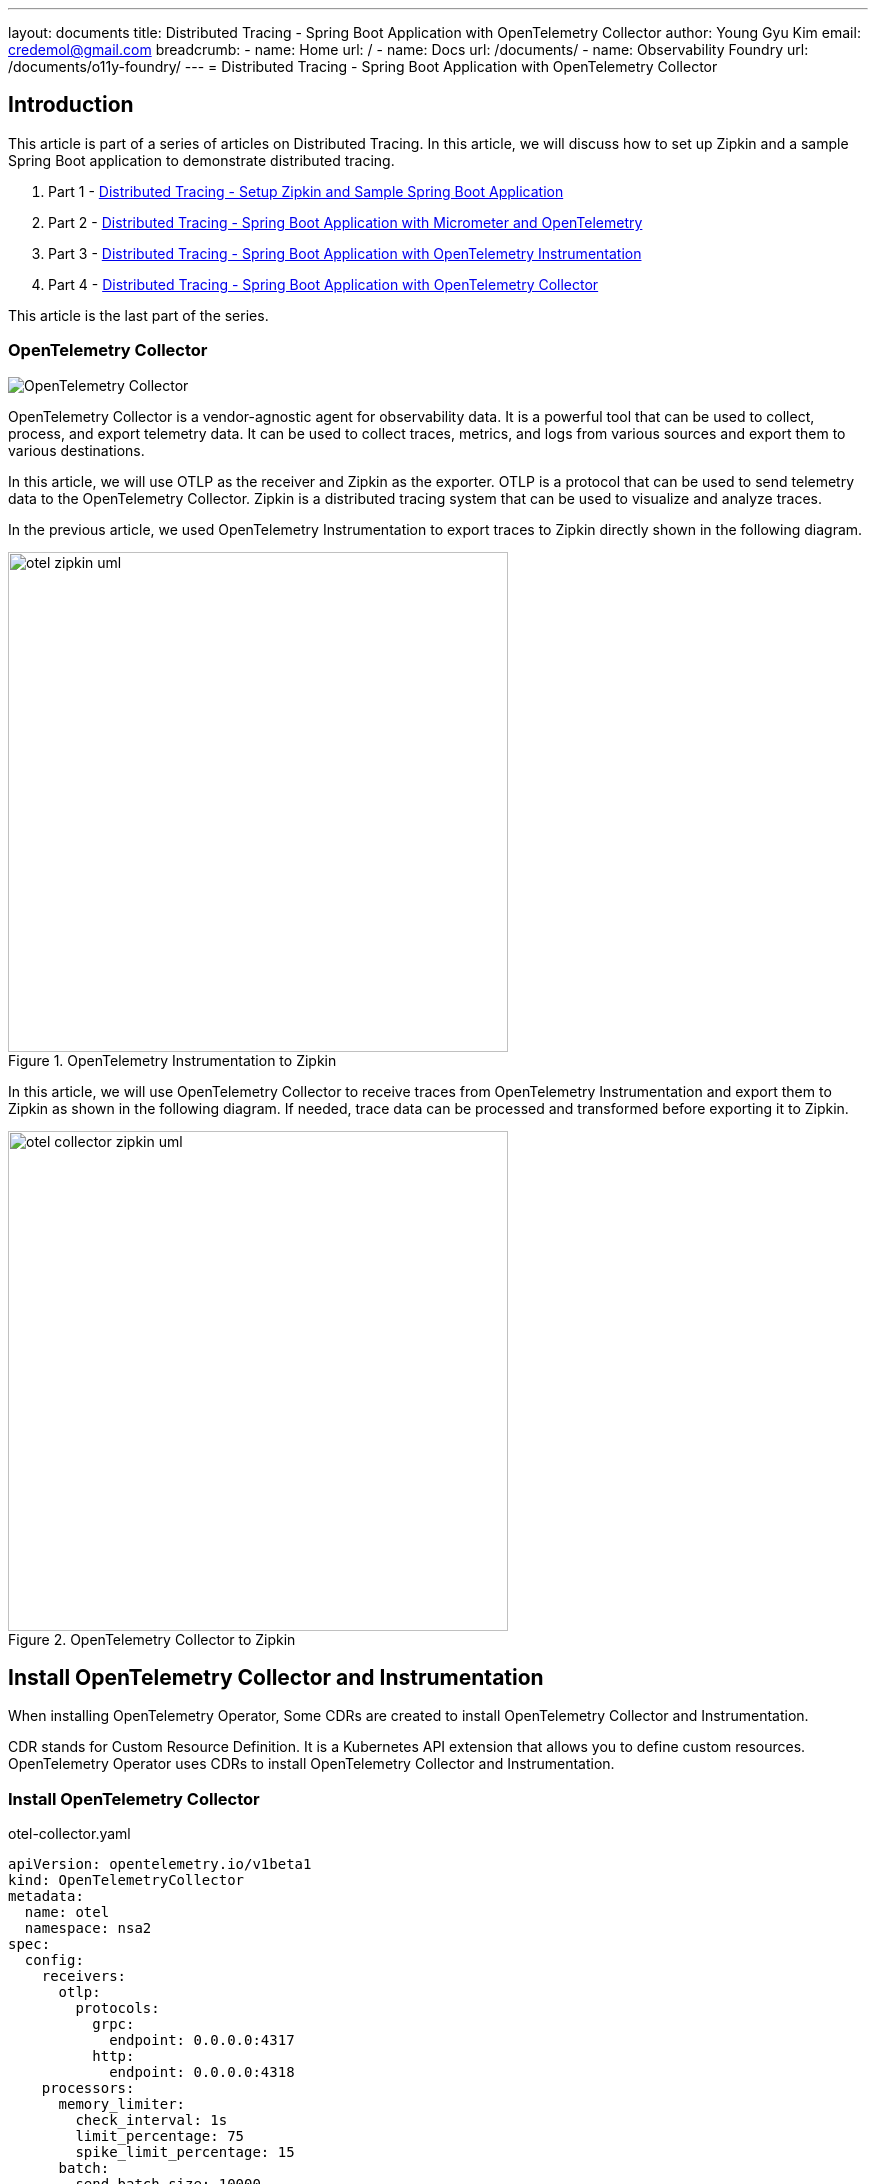 ---
layout: documents
title:  Distributed Tracing - Spring Boot Application with OpenTelemetry Collector
author: Young Gyu Kim
email: credemol@gmail.com
breadcrumb:
  - name: Home
    url: /
  - name: Docs
    url: /documents/
  - name: Observability Foundry
    url: /documents/o11y-foundry/
---
//  docs/distributed-tracing/part4-using-otel-collector/index.adoc
= Distributed Tracing - Spring Boot Application with OpenTelemetry Collector

:imagesdir: images
== Introduction

This article is part of a series of articles on Distributed Tracing. In this article, we will discuss how to set up Zipkin and a sample Spring Boot application to demonstrate distributed tracing.

1. Part 1 - link:https://www.linkedin.com/pulse/distributed-tracing-setup-zipkin-sample-spring-boot-young-gyu-kim-msaqc/[Distributed Tracing - Setup Zipkin and Sample Spring Boot Application]
2. Part 2 - link:https://www.linkedin.com/pulse/distributed-tracing-spring-boot-application-micrometer-kim-napzc[Distributed Tracing - Spring Boot Application with Micrometer and OpenTelemetry]
3. Part 3 - link:https://www.linkedin.com/pulse/distributed-tracing-spring-boot-application-young-gyu-kim-cuuvc/[Distributed Tracing - Spring Boot Application with OpenTelemetry Instrumentation]
4. Part 4 - link:https://www.linkedin.com/pulse/distributed-tracing-spring-boot-application-collector-young-gyu-kim-dq5hc/[Distributed Tracing - Spring Boot Application with OpenTelemetry Collector]

This article is the last part of the series.

=== OpenTelemetry Collector

image::./otel-collector.svg[OpenTelemetry Collector]

OpenTelemetry Collector is a vendor-agnostic agent for observability data. It is a powerful tool that can be used to collect, process, and export telemetry data. It can be used to collect traces, metrics, and logs from various sources and export them to various destinations.

In this article, we will use OTLP as the receiver and Zipkin as the exporter. OTLP is a protocol that can be used to send telemetry data to the OpenTelemetry Collector. Zipkin is a distributed tracing system that can be used to visualize and analyze traces.

In the previous article, we used OpenTelemetry Instrumentation to export traces to Zipkin directly shown in the following diagram.

.OpenTelemetry Instrumentation to Zipkin
image::otel-zipkin-uml.png[width=500, align="center"]

In this article, we will use OpenTelemetry Collector to receive traces from OpenTelemetry Instrumentation and export them to Zipkin as shown in the following diagram. If needed, trace data can be processed and transformed before exporting it to Zipkin.


.OpenTelemetry Collector to Zipkin
image::otel-collector-zipkin-uml.png[width=500, align="center"]

== Install OpenTelemetry Collector and Instrumentation

When installing OpenTelemetry Operator, Some CDRs are created to install OpenTelemetry Collector and Instrumentation.

CDR stands for Custom Resource Definition. It is a Kubernetes API extension that allows you to define custom resources. OpenTelemetry Operator uses CDRs to install OpenTelemetry Collector and Instrumentation.

=== Install OpenTelemetry Collector

.otel-collector.yaml
[source,yaml]
----
apiVersion: opentelemetry.io/v1beta1
kind: OpenTelemetryCollector
metadata:
  name: otel
  namespace: nsa2
spec:
  config:
    receivers:
      otlp:
        protocols:
          grpc:
            endpoint: 0.0.0.0:4317
          http:
            endpoint: 0.0.0.0:4318
    processors:
      memory_limiter:
        check_interval: 1s
        limit_percentage: 75
        spike_limit_percentage: 15
      batch:
        send_batch_size: 10000
        timeout: 10s


    exporters:
      debug: {}
      zipkin:
        endpoint: http://zipkin-server:9411/api/v2/spans
        format: proto


    service:
      pipelines:
        traces:
          receivers: [otlp]
          processors: [filter/ottl, memory_limiter, batch]
          exporters: [zipkin]


----

Please note that the name of the collector is otel instead of otel-collector. This will create a service and a deployment for the OpenTelemetry Collector, both named otel-collector.

Run the following command to install the OpenTelemetry Collector.

[source,shell]
----
$ kubectl apply -f otel-collector.yaml

$ kubectl get all -n nsa2 | grep otel

pod/otel-collector-86b854bdfc-xvxjt                                   1/1     Running   0          26s
service/otel-collector                                  ClusterIP   10.0.183.81    <none>        4317/TCP,4318/TCP   28s
service/otel-collector-headless                         ClusterIP   None           <none>        4317/TCP,4318/TCP   27s
service/otel-collector-monitoring                       ClusterIP   10.0.81.190    <none>        8888/TCP            27s
deployment.apps/otel-collector                                             1/1     1            1           28s
replicaset.apps/otel-collector-86b854bdfc                                             1         1         1       28s
----

We can find the OpenTelemetry Collector pod, service, and deployment in the nsa2 namespace and their names are prefixed with otel-collector.

Without installing Instrumentation shown in the next section, OpenTelemetry Instrumentation can use the OpenTelemetry Collector as the receiver by setting the `OTEL_EXPORTER_OTLP_ENDPOINT` environment variable to the OpenTelemetry Collector's endpoint.


.templates/deployment.yaml
[source,yaml]
----
          env:
            - name: JAVA_TOOL_OPTIONS
              value: "-javaagent:/usr/app/javaagent/opentelemetry-javaagent.jar"
            - name: OTEL_EXPORTER_OTLP_ENDPOINT
              value: http://otel-collector:4318
            - name: OTEL_METRICS_EXPORTER
              value: none
            - name: OTEL_LOGS_EXPORTER
              value: none
----

Note that JAVA_TOOL_OPTIONS is set to use the OpenTelemetry Java agent. And OTEL_EXPORTER_OTLP_ENDPOINT is set to the OpenTelemetry Collector's HTTP endpoint.

But when there are many applications are up and running, it is better to use Instrumentation to export traces to the OpenTelemetry Collector.

=== Install OpenTelemetry Instrumentation

We are going to install OpenTelemetry Instrumentation using the manifest file shown below. With OpenTelemetry Instrumentation, we can manage the configuration of the OpenTelemetry Java agent in a single place.

.otel-instrumentation.yaml
[source,yaml]
----
# https://opentelemetry.io/docs/kubernetes/operator/automatic/
apiVersion: opentelemetry.io/v1alpha1
kind: Instrumentation
metadata:
  name: otel-instrumentation
  namespace: nsa2
spec:
  exporter:
    endpoint: http://otel-collector:4317
  propagators:
    - tracecontext
    - baggage
#    - b3
  sampler:
    type: parentbased_traceidratio
    argument: "1"
#  env:
#    - name: OTEL_EXPORTER_OTLP_ENDPOINT
#      value: http://otel-collector:4318
  java:
    env:
      - name: JAVA_TOOL_OPTIONS
        value: "-javaagent:/usr/app/javaagent/opentelemetry-javaagent.jar"
      - name: OTEL_EXPORTER_OTLP_ENDPOINT
        value: http://otel-collector:4318
      - name: OTEL_METRICS_EXPORTER
        value: none
      - name: OTEL_LOGS_EXPORTER
        value: none

----

In the manifest file, the default exporter for traces is OTLP. System variables set in java.env section are used to configure the OpenTelemetry Java agent for all Java applications. Using Instrumentation makes it easier to manage the configuration of the OpenTelemetry Java agent.

[source,shell]
----
$ kubectl apply -f otel-instrumentation.yaml
----

Now all OpenTelemetry related configurations can be removed from the deployment manifest file.




== Dockerfile

The Dockerfile for the application is as follows:

[source,dockerfile]
----
FROM openjdk:21-jdk-bullseye
COPY ./nsa2-opentelemetry-example-0.0.1-SNAPSHOT.jar /usr/app/nsa2-opentelemetry-example.jar
COPY ./opentelemetry-javaagent.jar /usr/app/javaagent/opentelemetry-javaagent.jar
WORKDIR /usr/app
EXPOSE 8080


ENTRYPOINT ["java", "-Xshare:off", "-Dotel.javaagent.extensions=/usr/app/javaagent/nsa2-otel-extension-1.0-all.jar", "-jar", "nsa2-opentelemetry-example.jar"]
----

Please note that I do not use "-javaagent" option in the ENTRYPOINT. Instead, I set JAVA_TOOL_OPTIONS in the manifest file for OpenTelemetry Instrumentation. This way, Docker images can apply OpenTelemetry instrumentation without changing the Dockerfile.



== Deployment manifest

.templates/deployment.yaml
[source,yaml]
----
# omitted for brevity

          env:
#            - name: JAVA_TOOL_OPTIONS
#              value: "-javaagent:/usr/app/javaagent/opentelemetry-javaagent.jar"
#            - name: OTEL_EXPORTER_OTLP_ENDPOINT
#              value: http://otel-collector:4318
#            - name: OTEL_METRICS_EXPORTER
#              value: none
#            - name: OTEL_LOGS_EXPORTER
#              value: none
----

In the deployment manifest file, OpenTelemetry related configurations are removed. The OpenTelemetry Java agent is configured in the OpenTelemetry Instrumentation manifest file.
Only system variables required for the application are set in the deployment manifest file.


== Auto Instrumentation Injection

Please refer to the link below for more information on auto-instrumentation injection.

* https://github.com/open-telemetry/opentelemetry-operator/blob/main/README.md

To use OpenTelemetry Instrumentation, the following annotation should be set in the deployment manifest file or Helm Chart.
----
sidecar.opentelemetry.io/inject: "true"
instrumentation.opentelemetry.io/inject-java: "true"
----


=== Helm Chart

When using Helm Chart, the following values can be set in the values.yaml file.

.values.yaml
[source,yaml]
----
podAnnotations: {
  sidecar.opentelemetry.io/inject: "true",
  instrumentation.opentelemetry.io/inject-java: "true"
}
----

=== Deployment manifest

When using deployment manifest, the following annotation should be set in the deployment manifest file.

.deployment manifest
[source,yaml]
----
spec:
# omitted for brevity
  template:
    metadata:
      annotations:
        sidecar.opentelemetry.io/inject: "true"
        instrumentation.opentelemetry.io/inject-java: "true"
----

== Conclusion

In this article, we discussed how to set up OpenTelemetry Collector and Instrumentation to export traces to Zipkin. OpenTelemetry Collector is a powerful tool that can be used to collect, process, and export telemetry data. It can be used to collect traces, metrics, and logs from various sources and export them to various destinations.
